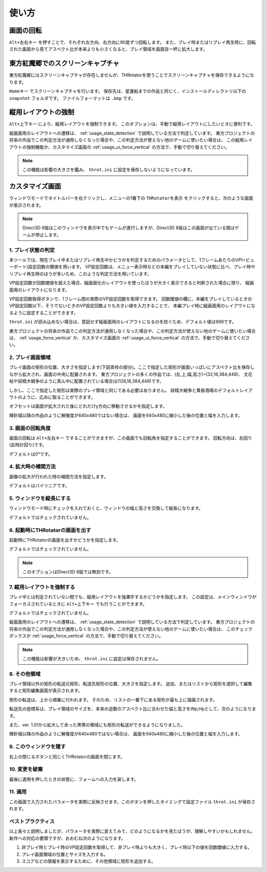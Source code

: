 ﻿=====================
使い方
=====================

画面の回転
=====================

``Alt+左右キー`` を押すことで、それぞれ左方向、右方向に90度ずつ回転します。
また、プレイ時またはリプレイ再生時に、回転された画面から見てアスペクト比が本来よりも小さくなると、プレイ領域を画面目一杯に拡大します。 



東方紅魔郷でのスクリーンキャプチャ
========================================

東方紅魔郷にはスクリーンキャプチャが存在しませんが、THRotatorを使うことでスクリーンキャプチャを保存できるようになります。

``Homeキー`` でスクリーンキャプチャを行います。
保存先は、星蓮船までの作品と同じく、インストールディレクトリ以下の ``snapshot`` フォルダです。
ファイルフォーマットは ``.bmp`` です。 

.. _usage_force_vertical:


縦用レイアウトの強制
========================

``Alt+上下キー`` により、縦用レイアウトを強制できます。
このオプションは、手動で縦用レイアウトにしたいときに便利です。

縦画面用のレイアウトへの遷移は、 :ref:`usage_state_detection` で説明している方法で判定しています。
東方プロジェクトの将来の作品でこの判定方法が通用しなくなった場合や、この判定方法が使えない他のゲームに使いたい場合は、
この縦用レイアウトの強制機能か、カスタマイズ画面の :ref:`usage_ui_force_vertical` の方法で、手動で切り替えてください。

.. note:: この機能は影響の大きさを鑑み、 ``throt.ini`` に設定を保存しないようになっています。


カスタマイズ画面
=====================

ウィンドウモードでタイトルバーを右クリックし、メニューの1番下の ``THRotatorを表示`` をクリックすると、次のような画面が表示されます。

.. image:: ../images/custom_ja.png

.. note:: Direct3D 9版はこのウィンドウを表示中でもゲームが進行しますが、Direct3D 8版はこの画面が出ている間はゲームが停止します。

.. _usage_state_detection:

1. プレイ状態の判定
---------------------

本ツールでは、現在プレイ中またはリプレイ再生中かどうかを判定するためのパラメータとして、1フレームあたりのVP(=ビューポート)設定回数の閾値を用います。
VP設定回数は、メニュー表示時などの本編をプレイしていない状態に比べ、プレイ時やリプレイ再生時のほうが多いため、このような判定方法を用いています。

VP設定回数が回数閾値を超えた場合、縦画面化のレイアウトを使ったほうが大きく表示できると判断された場合に限り、 縦画面用のレイアウトになります。

VP設定回数取得ボタンで、1フレーム間の実際のVP設定回数を取得できます。
回数閾値の欄に、本編をプレイしているときのVP設定回数以下、そうでないときのVP設定回数よりも大きい値を入力することで、
本編プレイ時に縦画面用のレイアウトになるように設定することができます。

``throt.ini`` が読み込めない場合は、意図せず縦画面用のレイアウトになるのを防ぐため、デフォルト値は999です。

東方プロジェクトの将来の作品でこの判定方法が通用しなくなった場合や、この判定方法が使えない他のゲームに使いたい場合は、
:ref:`usage_force_vertical` か、カスタマイズ画面の :ref:`usage_ui_force_vertical` の方法で、手動で切り替えてください。


2. プレイ画面領域
-----------------------

プレイ画面の矩形の位置、大きさを指定します(下図青枠の部分)。ここで指定した矩形が画面いっぱいにアスペクト比を保存しながら拡大され、画面の中央に配置されます。
東方プロジェクトの多くの作品では、(左,上,幅,高さ)=(32,16,384,448)、
文花帖や妖精大戦争のように真ん中に配置されている場合は(128,16,384,448)です。

.. image:: ../images/pr.png

しかし、ここで指定した矩形は実際のプレイ領域と同じである必要はありません。
妖精大戦争と黄昏酒場のデフォルトレイアウトのように、広めに取ることができます。

オフセットは画面が拡大された後にどれだけy方向に移動させるかを指定します。

輝針城以降の作品のように解像度が640x480ではない場合は、
画面を640x480に縮小した後の位置と幅を入力します。

3. 画面の回転角度
-----------------------

画面の回転は ``Alt+左右キー`` ですることができますが、この画面でも回転角を指定することができます。
回転方向は、左回り(反時計回り)です。

デフォルトは0°です。


4. 拡大時の補間方法
-----------------------

画像の拡大が行われた時の補間方法を指定します。

デフォルトはバイリニアです。


5. ウィンドウを縦長にする
-------------------------

ウィンドウモード時にチェックを入れておくと、ウィンドウの幅と高さを交換して縦長になります。

デフォルトではチェックされていません。


6. 起動時にTHRotatorの画面を出す
-----------------------------------------

起動時にTHRotatorの画面を出すかどうかを指定します。

デフォルトではチェックされていません。

.. note:: このオプションはDirect3D 8版では無効です。

.. _usage_ui_force_vertical:

7. 縦用レイアウトを強制する
----------------------------------

プレイ中とは判定されていない間でも、縦用レイアウトを強瀬宇するかどうかを指定します。
この設定は、メインウィンドウがフォーカスされているときに ``Alt+上下キー`` でも行うことができます。

デフォルトではチェックされていません。

縦画面用のレイアウトへの遷移は、 :ref:`usage_state_detection` で説明している方法で判定しています。
東方プロジェクトの将来の作品でこの判定方法が通用しなくなった場合や、この判定方法が使えない他のゲームに使いたい場合は、
このチェックボックスか :ref:`usage_force_vertical` の方法で、手動で切り替えてください。

.. note:: この機能は影響が大きいため、 ``throt.ini`` に設定は保存されません。


8. その他領域
----------------

プレイ領域以外の矩形の転送元矩形、転送先矩形の位置、大きさを指定します。
追加、またはリストから矩形を選択して編集すると矩形編集画面が表示されます。

矩形の転送は、上から順番に行われます。
そのため、リストの一番下にある矩形が最も上に描画されます。

転送先の座標系は、プレイ領域のサイズを、本来の逆数のアスペクト比に合わせた幅と高さをWp,Hpとして、次のようになります。

.. image:: ../images/cs.png

また、ver. 1.01から拡大して余った黒帯の領域にも矩形の転送ができるようになりました。

輝針城以降の作品のように解像度が640x480ではない場合は、
画面を640x480に縮小した後の位置と幅を入力します。

9. このウィンドウを隠す
---------------------------

右上の閉じるボタンと同じくTHRotatorの画面を閉じます。


10. 変更を破棄
---------------------------

最後に適用を押したときの状態に、フォームへの入力を戻します。


11. 適用
---------------

この画面で入力されたパラメータを実際に反映させます。このボタンを押したタイミングで設定ファイル ``throt.ini`` が保存されます。


ベストプラクティス
-------------------

以上長々と説明しましたが、パラメータを実際に変えてみて、どのようになるかを見たほうが、理解しやすいかもしれません。 
新作への対応の要領ですが、おおむね次のようになります。

1. 非プレイ時とプレイ時のVP設定回数を取得して、非プレイ時よりも大きく、プレイ時以下の値を回数閾値に入力する。
2. プレイ画面領域の位置とサイズを入力する。
3. スコアなどの情報を表示するために、その他領域に矩形を追加する。

